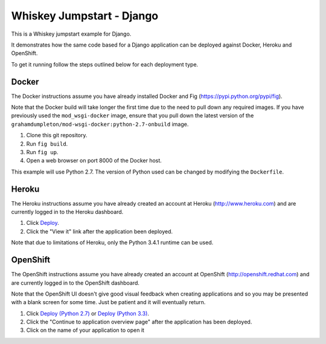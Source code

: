 ==========================
Whiskey Jumpstart - Django
==========================

This is a Whiskey jumpstart example for Django.

It demonstrates how the same code based for a Django application can be
deployed against Docker, Heroku and OpenShift.

To get it running follow the steps outlined below for each deployment type.

Docker
------

The Docker instructions assume you have already installed Docker and
Fig (https://pypi.python.org/pypi/fig).

Note that the Docker build will take longer the first time due to the
need to pull down any required images. If you have previously used the
``mod_wsgi-docker`` image, ensure that you pull down the latest version
of the ``grahamdumpleton/mod-wsgi-docker:python-2.7-onbuild`` image.

1. Clone this git repository.
2. Run ``fig build``.
3. Run ``fig up``.
4. Open a web browser on port 8000 of the Docker host.

This example will use Python 2.7. The version of Python used can be
changed by modifying the ``Dockerfile``.

Heroku
------

The Heroku instructions assume you have already created an account at
Heroku (http://www.heroku.com) and are currently logged in to the Heroku
dashboard.

1. Click `Deploy <https://heroku.com/deploy?template=https://github.com/GrahamDumpleton/whiskey-jumpstart-django>`_.
2. Click the "View it" link after the application been deployed.

Note that due to limitations of Heroku, only the Python 3.4.1 runtime
can be used.

OpenShift
---------

The OpenShift instructions assume you have already created an account at
OpenShift (http://openshift.redhat.com) and are currently logged in to the
OpenShift dashboard.
 
Note that the OpenShift UI doesn't give good visual feedback when creating
applications and so you may be presented with a blank screen for some time.
Just be patient and it will eventually return.

1. Click `Deploy (Python 2.7) <https://openshift.redhat.com/app/console/application_types/custom?name=whiskeyjumpstartdjango27&initial_git_url=https://github.com/GrahamDumpleton/whiskey-jumpstart-django.git&cartridges[]=python-2.7>`_ or `Deploy (Python 3.3) <https://openshift.redhat.com/app/console/application_types/custom?name=whiskeyjumpstartdjango33&initial_git_url=https://github.com/GrahamDumpleton/whiskey-jumpstart-django.git&cartridges[]=python-3.3>`_.
2. Click the "Continue to application overview page" after the application
   has been deployed.
3. Click on the name of your application to open it
